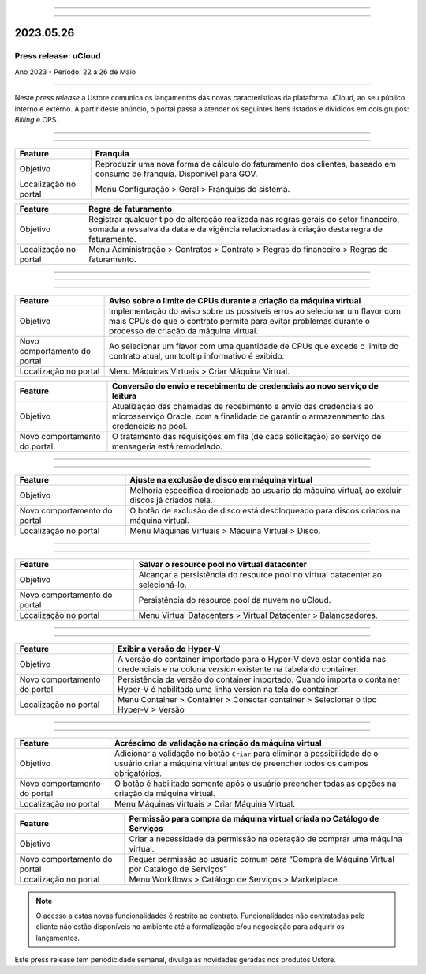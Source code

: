 
.. figure:: /figuras/_ustore.png
   :alt: Logo uStore
   :scale: 50 %
   :align: center
   
----

.. centered:: Português      -     Español_    -     English_    


.. _Español: https://ustore-software-e-servicos-ltda-manuais.readthedocs-hosted.com/pt/latest/Press-Release/2023.05.26.spa.html

.. _English: https://ustore-software-e-servicos-ltda-manuais.readthedocs-hosted.com/pt/latest/Press-Release/2023.05.26.eng.html 

====

2023.05.26
==========

Press release: uCloud
---------------------

Ano 2023 - Período: 22 a 26 de Maio

====

Neste *press release* a Ustore comunica  os lançamentos das novas características da plataforma uCloud, ao seu público interno e externo. A partir deste anúncio, o portal passa a atender os seguintes itens listados e divididos em dois grupos: *Billing* e OPS. 

====

.. centered:: uCloud Billing

====

+---------------------+----------------------------------------------------------------------------------------------------------------------+
|Feature              |Franquia                                                                                                              |
+=====================+======================================================================================================================+
|Objetivo             |Reproduzir uma nova forma de cálculo do faturamento dos clientes, baseado em consumo de franquia. Disponível para GOV.|
+---------------------+----------------------------------------------------------------------------------------------------------------------+
|Localização no portal|Menu Configuração > Geral > Franquias do sistema.                                                                     |
+---------------------+----------------------------------------------------------------------------------------------------------------------+

+----------------------+-----------------------------------------------------------------+
|Feature               | Regra de faturamento                                            |
+======================+=================================================================+
|Objetivo              | Registrar qualquer tipo de alteração realizada nas regras gerais|  
|                      | do setor financeiro, somada a ressalva da data e da vigência    |
|                      | relacionadas à criação desta regra de faturamento.              |
+----------------------+-----------------------------------------------------------------+
|Localização no portal | Menu Administração > Contratos > Contrato > Regras do financeiro|
|                      | > Regras de faturamento.                                        |
+----------------------+-----------------------------------------------------------------+

====

.. centered:: **uCloud OPS** 
   

====

.. centered:: Nuvem Oracle

====


+----------------------------+-----------------------------------------------------------+
|Feature                     | Aviso sobre o limite de CPUs durante a criação da máquina |
|                            | virtual                                                   |
+============================+===========================================================+
|Objetivo                    | Implementação do aviso sobre os possíveis erros ao        | 
|                            | selecionar um flavor com mais CPUs do que o contrato      |
|                            | permite para evitar problemas durante o processo de       |
|                            | criação da máquina virtual.                               | 
+----------------------------+-----------------------------------------------------------+
|Novo comportamento do portal| Ao selecionar um flavor com uma quantidade de CPUs que    |
|                            | excede o limite do contrato atual, um tooltip informativo |
|                            | é exibido.                                                |
+----------------------------+-----------------------------------------------------------+
|Localização no portal       | Menu Máquinas Virtuais > Criar Máquina Virtual.           |
+----------------------------+-----------------------------------------------------------+

+----------------------------+-----------------------------------------------------------+
|Feature                     | Conversão do envio e recebimento de credenciais ao novo   |
|                            | serviço de leitura                                        |
+============================+===========================================================+
|Objetivo                    | Atualização das chamadas de recebimento e envio das       |
|                            | credenciais ao microsserviço Oracle, com a finalidade de  | 
|                            | garantir o armazenamento das credenciais no pool.         |
+----------------------------+-----------------------------------------------------------+
|Novo comportamento do portal| O tratamento das requisições em fila (de cada solicitação)|
|                            | ao serviço de mensageria está remodelado.                 |
+----------------------------+-----------------------------------------------------------+

====

.. centered:: **Nuvem Azure**

====


+----------------------------+-----------------------------------------------------------+
|Feature                     | Ajuste na exclusão de disco em máquina virtual            |
+============================+===========================================================+
|Objetivo                    | Melhoria específica direcionada ao usuário da máquina     |
|                            | virtual, ao excluir discos já criados nela.               |
+----------------------------+-----------------------------------------------------------+
|Novo comportamento do portal| O botão de exclusão de disco está desbloqueado para discos|
|                            | criados na máquina virtual.                               |
+----------------------------+-----------------------------------------------------------+
|Localização no portal       | Menu Máquinas Virtuais > Máquina Virtual > Disco.         |
+----------------------------+-----------------------------------------------------------+

====

.. centered:: **Nuvem VMWare**

====


+----------------------------+-----------------------------------------------------------+
|Feature                     | Salvar o resource pool no virtual datacenter              |
+============================+===========================================================+
|Objetivo                    | Alcançar a persistência do resource pool no virtual       |
|                            | datacenter ao selecioná-lo.                               |
+----------------------------+-----------------------------------------------------------+
|Novo comportamento do portal| Persistência do resource pool da nuvem no uCloud.         |
+----------------------------+-----------------------------------------------------------+
|Localização no portal       | Menu Virtual Datacenters > Virtual Datacenter             |
|                            | > Balanceadores.                                          |
+----------------------------+-----------------------------------------------------------+

====

.. centered:: **Nuvem Hyper-V**

====


+----------------------------+-----------------------------------------------------------+
|Feature                     | Exibir a versão do Hyper-V                                |
+============================+===========================================================+
|Objetivo                    | A versão do container importado para o Hyper-V deve estar |
|                            | contida nas credenciais e na coluna *version* existente na|
|                            | tabela do container.                                      |
+----------------------------+-----------------------------------------------------------+
|Novo comportamento do portal| Persistência da versão do container importado. Quando     |
|                            | importa o container Hyper-V é habilitada uma linha version|
|                            | na tela do container.                                     |
+----------------------------+-----------------------------------------------------------+
|Localização no portal       | Menu Container > Container > Conectar container           |
|                            | > Selecionar o tipo Hyper-V > Versão                      |
+----------------------------+-----------------------------------------------------------+

====

.. centered:: Portal uCloud

====

+----------------------------+-----------------------------------------------------------+
|Feature                     | Acréscimo da validação na criação da máquina virtual      |
+============================+===========================================================+
|Objetivo                    | Adicionar a validação no botão ``Criar`` para eliminar a  |
|                            | possibilidade de o usuário criar a máquina virtual antes  |
|                            | de preencher todos os campos obrigatórios.                |
+----------------------------+-----------------------------------------------------------+
|Novo comportamento do portal| O botão é habilitado somente após o usuário preencher     |
|                            | todas as opções na criação da máquina virtual.            |
+----------------------------+-----------------------------------------------------------+
|Localização no portal       | Menu Máquinas Virtuais > Criar Máquina Virtual.           |
+----------------------------+-----------------------------------------------------------+

+----------------------------+-----------------------------------------------------------+
|Feature                     | Permissão para compra da máquina virtual criada no        |
|                            | Catálogo de Serviços                                      |
+============================+===========================================================+
|Objetivo                    | Criar a necessidade da permissão na operação de comprar   |
|                            | uma máquina virtual.                                      |
+----------------------------+-----------------------------------------------------------+
|Novo comportamento do portal| Requer permissão ao usuário comum para “Compra de Máquina | 
|                            | Virtual por Catálogo de Serviços”                         |
+----------------------------+-----------------------------------------------------------+
|Localização no portal       | Menu Workflows > Catálogo de Serviços > Marketplace.      |
+----------------------------+-----------------------------------------------------------+


.. note:: O acesso a estas novas funcionalidades é restrito ao contrato. Funcionalidades não contratadas pelo cliente não estão disponíveis no ambiente até a formalização e/ou negociação para adquirir os lançamentos.

Este press release tem periodicidade semanal, divulga as novidades geradas nos produtos Ustore.